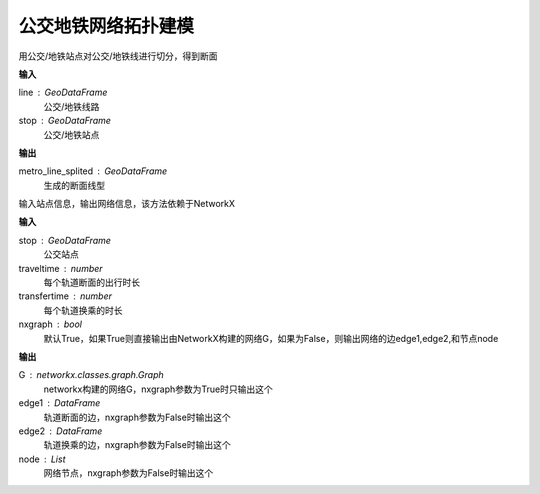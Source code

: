 
******************************
公交地铁网络拓扑建模
******************************

.. function:: transbigdata.split_subwayline(line,stop)

用公交/地铁站点对公交/地铁线进行切分，得到断面

**输入**

line : GeoDataFrame
    公交/地铁线路
stop : GeoDataFrame
    公交/地铁站点

**输出**

metro_line_splited : GeoDataFrame
    生成的断面线型


.. function:: transbigdata.metro_network(stop,traveltime = 3,transfertime = 5,nxgraph = True)

输入站点信息，输出网络信息，该方法依赖于NetworkX

**输入**

stop : GeoDataFrame
    公交站点
traveltime : number
    每个轨道断面的出行时长
transfertime : number
    每个轨道换乘的时长
nxgraph : bool
    默认True，如果True则直接输出由NetworkX构建的网络G，如果为False，则输出网络的边edge1,edge2,和节点node
    
**输出**

G : networkx.classes.graph.Graph
    networkx构建的网络G，nxgraph参数为True时只输出这个
edge1 : DataFrame
    轨道断面的边，nxgraph参数为False时输出这个
edge2 : DataFrame
    轨道换乘的边，nxgraph参数为False时输出这个
node : List
    网络节点，nxgraph参数为False时输出这个